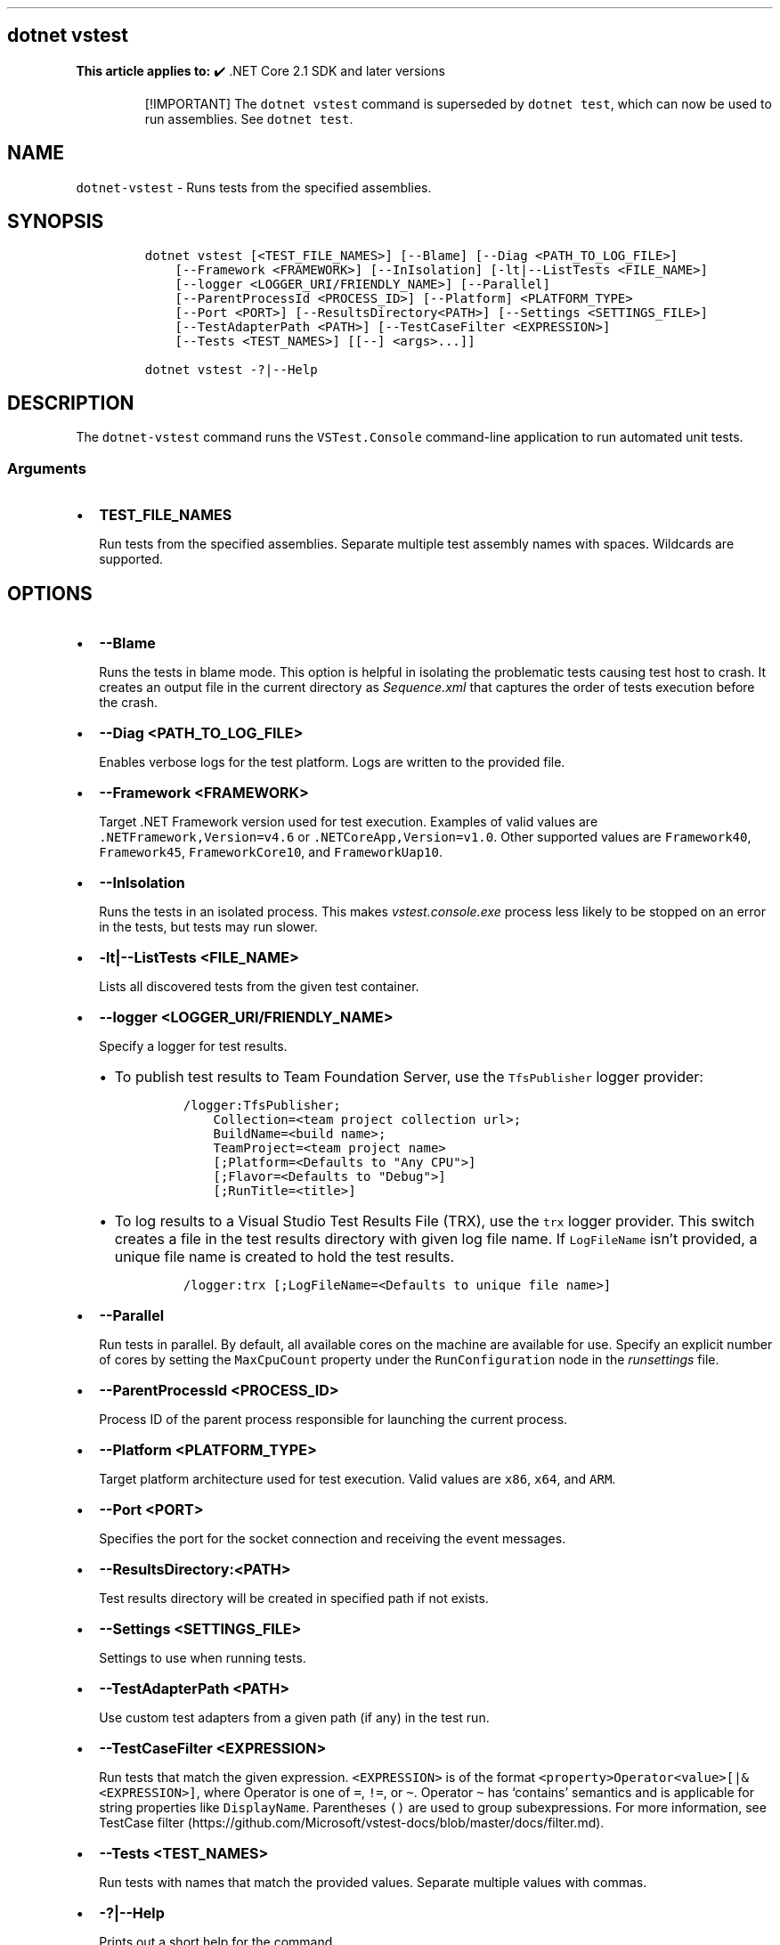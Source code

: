 .\" Automatically generated by Pandoc 2.14.1
.\"
.TH "" "1" "" "" ".NET"
.hy
.SH dotnet vstest
.PP
\f[B]This article applies to:\f[R] \[u2714]\[uFE0F] .NET Core 2.1 SDK and later versions
.RS
.PP
[!IMPORTANT] The \f[C]dotnet vstest\f[R] command is superseded by \f[C]dotnet test\f[R], which can now be used to run assemblies.
See \f[C]dotnet test\f[R].
.RE
.SH NAME
.PP
\f[C]dotnet-vstest\f[R] - Runs tests from the specified assemblies.
.SH SYNOPSIS
.IP
.nf
\f[C]
dotnet vstest [<TEST_FILE_NAMES>] [--Blame] [--Diag <PATH_TO_LOG_FILE>]
    [--Framework <FRAMEWORK>] [--InIsolation] [-lt|--ListTests <FILE_NAME>]
    [--logger <LOGGER_URI/FRIENDLY_NAME>] [--Parallel]
    [--ParentProcessId <PROCESS_ID>] [--Platform] <PLATFORM_TYPE>
    [--Port <PORT>] [--ResultsDirectory<PATH>] [--Settings <SETTINGS_FILE>]
    [--TestAdapterPath <PATH>] [--TestCaseFilter <EXPRESSION>]
    [--Tests <TEST_NAMES>] [[--] <args>...]]

dotnet vstest -?|--Help
\f[R]
.fi
.SH DESCRIPTION
.PP
The \f[C]dotnet-vstest\f[R] command runs the \f[C]VSTest.Console\f[R] command-line application to run automated unit tests.
.SS Arguments
.IP \[bu] 2
\f[B]\f[CB]TEST_FILE_NAMES\f[B]\f[R]
.RS 2
.PP
Run tests from the specified assemblies.
Separate multiple test assembly names with spaces.
Wildcards are supported.
.RE
.SH OPTIONS
.IP \[bu] 2
\f[B]\f[CB]--Blame\f[B]\f[R]
.RS 2
.PP
Runs the tests in blame mode.
This option is helpful in isolating the problematic tests causing test host to crash.
It creates an output file in the current directory as \f[I]Sequence.xml\f[R] that captures the order of tests execution before the crash.
.RE
.IP \[bu] 2
\f[B]\f[CB]--Diag <PATH_TO_LOG_FILE>\f[B]\f[R]
.RS 2
.PP
Enables verbose logs for the test platform.
Logs are written to the provided file.
.RE
.IP \[bu] 2
\f[B]\f[CB]--Framework <FRAMEWORK>\f[B]\f[R]
.RS 2
.PP
Target .NET Framework version used for test execution.
Examples of valid values are \f[C].NETFramework,Version=v4.6\f[R] or \f[C].NETCoreApp,Version=v1.0\f[R].
Other supported values are \f[C]Framework40\f[R], \f[C]Framework45\f[R], \f[C]FrameworkCore10\f[R], and \f[C]FrameworkUap10\f[R].
.RE
.IP \[bu] 2
\f[B]\f[CB]--InIsolation\f[B]\f[R]
.RS 2
.PP
Runs the tests in an isolated process.
This makes \f[I]vstest.console.exe\f[R] process less likely to be stopped on an error in the tests, but tests may run slower.
.RE
.IP \[bu] 2
\f[B]\f[CB]-lt|--ListTests <FILE_NAME>\f[B]\f[R]
.RS 2
.PP
Lists all discovered tests from the given test container.
.RE
.IP \[bu] 2
\f[B]\f[CB]--logger <LOGGER_URI/FRIENDLY_NAME>\f[B]\f[R]
.RS 2
.PP
Specify a logger for test results.
.IP \[bu] 2
To publish test results to Team Foundation Server, use the \f[C]TfsPublisher\f[R] logger provider:
.RS 2
.IP
.nf
\f[C]
/logger:TfsPublisher;
    Collection=<team project collection url>;
    BuildName=<build name>;
    TeamProject=<team project name>
    [;Platform=<Defaults to \[dq]Any CPU\[dq]>]
    [;Flavor=<Defaults to \[dq]Debug\[dq]>]
    [;RunTitle=<title>]
\f[R]
.fi
.RE
.IP \[bu] 2
To log results to a Visual Studio Test Results File (TRX), use the \f[C]trx\f[R] logger provider.
This switch creates a file in the test results directory with given log file name.
If \f[C]LogFileName\f[R] isn\[cq]t provided, a unique file name is created to hold the test results.
.RS 2
.IP
.nf
\f[C]
/logger:trx [;LogFileName=<Defaults to unique file name>]
\f[R]
.fi
.RE
.RE
.IP \[bu] 2
\f[B]\f[CB]--Parallel\f[B]\f[R]
.RS 2
.PP
Run tests in parallel.
By default, all available cores on the machine are available for use.
Specify an explicit number of cores by setting the \f[C]MaxCpuCount\f[R] property under the \f[C]RunConfiguration\f[R] node in the \f[I]runsettings\f[R] file.
.RE
.IP \[bu] 2
\f[B]\f[CB]--ParentProcessId <PROCESS_ID>\f[B]\f[R]
.RS 2
.PP
Process ID of the parent process responsible for launching the current process.
.RE
.IP \[bu] 2
\f[B]\f[CB]--Platform <PLATFORM_TYPE>\f[B]\f[R]
.RS 2
.PP
Target platform architecture used for test execution.
Valid values are \f[C]x86\f[R], \f[C]x64\f[R], and \f[C]ARM\f[R].
.RE
.IP \[bu] 2
\f[B]\f[CB]--Port <PORT>\f[B]\f[R]
.RS 2
.PP
Specifies the port for the socket connection and receiving the event messages.
.RE
.IP \[bu] 2
\f[B]\f[CB]--ResultsDirectory:<PATH>\f[B]\f[R]
.RS 2
.PP
Test results directory will be created in specified path if not exists.
.RE
.IP \[bu] 2
\f[B]\f[CB]--Settings <SETTINGS_FILE>\f[B]\f[R]
.RS 2
.PP
Settings to use when running tests.
.RE
.IP \[bu] 2
\f[B]\f[CB]--TestAdapterPath <PATH>\f[B]\f[R]
.RS 2
.PP
Use custom test adapters from a given path (if any) in the test run.
.RE
.IP \[bu] 2
\f[B]\f[CB]--TestCaseFilter <EXPRESSION>\f[B]\f[R]
.RS 2
.PP
Run tests that match the given expression.
\f[C]<EXPRESSION>\f[R] is of the format \f[C]<property>Operator<value>[|&<EXPRESSION>]\f[R], where Operator is one of \f[C]=\f[R], \f[C]!=\f[R], or \f[C]\[ti]\f[R].
Operator \f[C]\[ti]\f[R] has `contains' semantics and is applicable for string properties like \f[C]DisplayName\f[R].
Parentheses \f[C]()\f[R] are used to group subexpressions.
For more information, see TestCase filter (https://github.com/Microsoft/vstest-docs/blob/master/docs/filter.md).
.RE
.IP \[bu] 2
\f[B]\f[CB]--Tests <TEST_NAMES>\f[B]\f[R]
.RS 2
.PP
Run tests with names that match the provided values.
Separate multiple values with commas.
.RE
.IP \[bu] 2
\f[B]\f[CB]-?|--Help\f[B]\f[R]
.RS 2
.PP
Prints out a short help for the command.
.RE
.IP \[bu] 2
\f[B]\f[CB]\[at]<file>\f[B]\f[R]
.RS 2
.PP
Reads response file for more options.
.RE
.IP \[bu] 2
\f[B]\f[CB]args\f[B]\f[R]
.RS 2
.PP
Specifies extra arguments to pass to the adapter.
Arguments are specified as name-value pairs of the form \f[C]<n>=<v>\f[R], where \f[C]<n>\f[R] is the argument name and \f[C]<v>\f[R] is the argument value.
Use a space to separate multiple arguments.
.RE
.SH EXAMPLES
.PP
Run tests in \f[I]mytestproject.dll\f[R]:
.IP
.nf
\f[C]
dotnet vstest mytestproject.dll
\f[R]
.fi
.PP
Run tests in \f[I]mytestproject.dll\f[R], exporting to custom folder with custom name:
.IP
.nf
\f[C]
dotnet vstest mytestproject.dll --logger:\[dq]trx;LogFileName=custom_file_name.trx\[dq] --ResultsDirectory:custom/file/path
\f[R]
.fi
.PP
Run tests in \f[I]mytestproject.dll\f[R] and \f[I]myothertestproject.exe\f[R]:
.IP
.nf
\f[C]
dotnet vstest mytestproject.dll myothertestproject.exe
\f[R]
.fi
.PP
Run \f[C]TestMethod1\f[R] tests:
.IP
.nf
\f[C]
dotnet vstest /Tests:TestMethod1
\f[R]
.fi
.PP
Run \f[C]TestMethod1\f[R] and \f[C]TestMethod2\f[R] tests:
.IP
.nf
\f[C]
dotnet vstest /Tests:TestMethod1,TestMethod2
\f[R]
.fi
.SS See also
.IP \[bu] 2
VSTest.Console.exe command-line options
